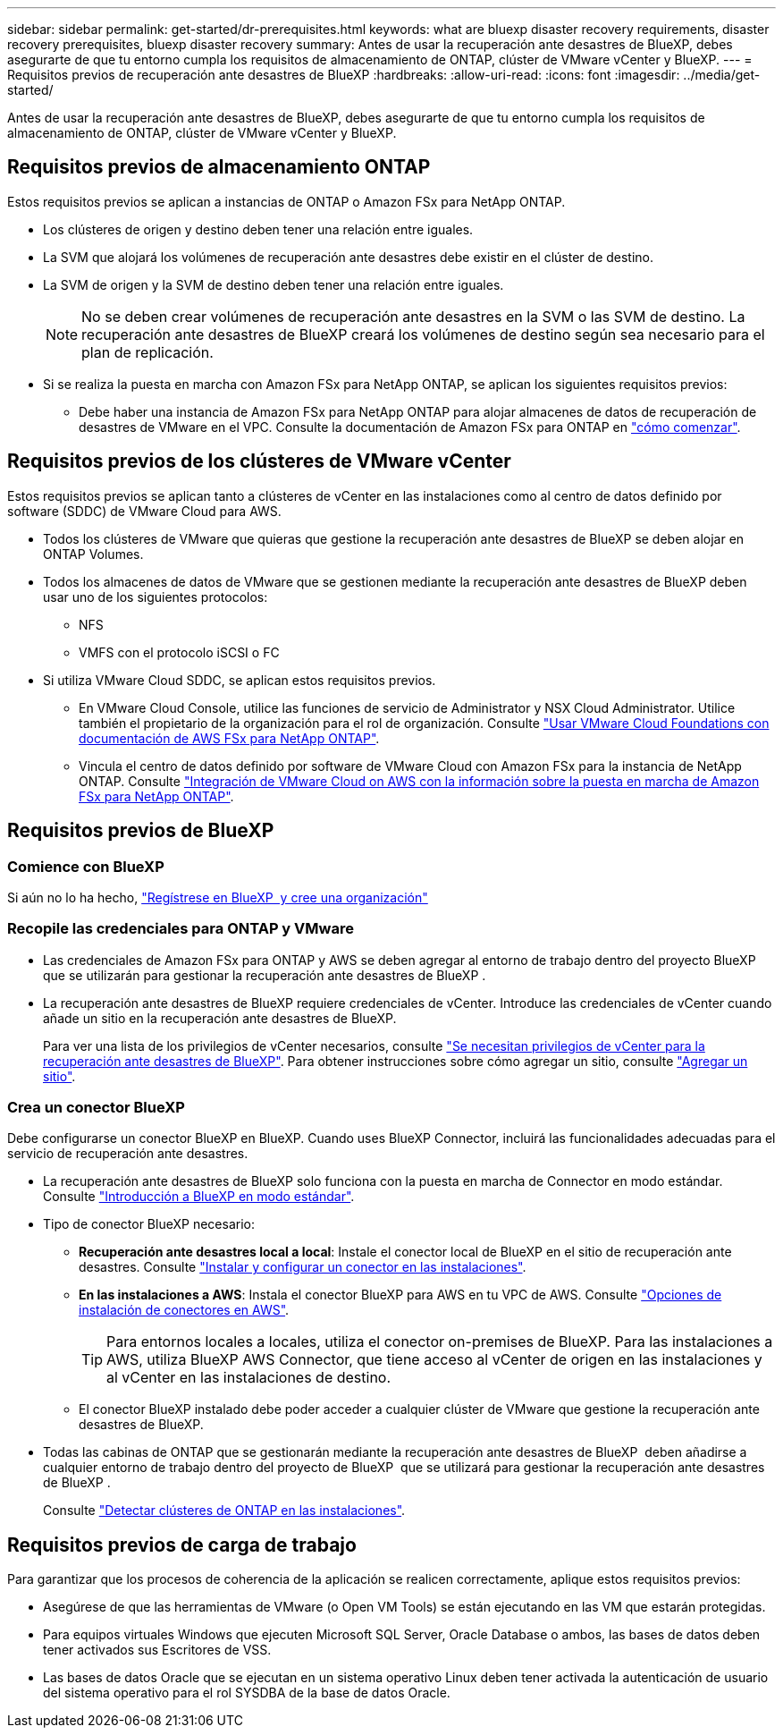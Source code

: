 ---
sidebar: sidebar 
permalink: get-started/dr-prerequisites.html 
keywords: what are bluexp disaster recovery requirements, disaster recovery prerequisites, bluexp disaster recovery 
summary: Antes de usar la recuperación ante desastres de BlueXP, debes asegurarte de que tu entorno cumpla los requisitos de almacenamiento de ONTAP, clúster de VMware vCenter y BlueXP. 
---
= Requisitos previos de recuperación ante desastres de BlueXP
:hardbreaks:
:allow-uri-read: 
:icons: font
:imagesdir: ../media/get-started/


[role="lead"]
Antes de usar la recuperación ante desastres de BlueXP, debes asegurarte de que tu entorno cumpla los requisitos de almacenamiento de ONTAP, clúster de VMware vCenter y BlueXP.



== Requisitos previos de almacenamiento ONTAP

Estos requisitos previos se aplican a instancias de ONTAP o Amazon FSx para NetApp ONTAP.

* Los clústeres de origen y destino deben tener una relación entre iguales.
* La SVM que alojará los volúmenes de recuperación ante desastres debe existir en el clúster de destino.
* La SVM de origen y la SVM de destino deben tener una relación entre iguales.
+

NOTE: No se deben crear volúmenes de recuperación ante desastres en la SVM o las SVM de destino. La recuperación ante desastres de BlueXP creará los volúmenes de destino según sea necesario para el plan de replicación.

* Si se realiza la puesta en marcha con Amazon FSx para NetApp ONTAP, se aplican los siguientes requisitos previos:
+
** Debe haber una instancia de Amazon FSx para NetApp ONTAP para alojar almacenes de datos de recuperación de desastres de VMware en el VPC. Consulte la documentación de Amazon FSx para ONTAP en https://docs.aws.amazon.com/fsx/latest/ONTAPGuide/getting-started-step1.html["cómo comenzar"^].






== Requisitos previos de los clústeres de VMware vCenter

Estos requisitos previos se aplican tanto a clústeres de vCenter en las instalaciones como al centro de datos definido por software (SDDC) de VMware Cloud para AWS.

* Todos los clústeres de VMware que quieras que gestione la recuperación ante desastres de BlueXP se deben alojar en ONTAP Volumes.
* Todos los almacenes de datos de VMware que se gestionen mediante la recuperación ante desastres de BlueXP deben usar uno de los siguientes protocolos:
+
** NFS
** VMFS con el protocolo iSCSI o FC


* Si utiliza VMware Cloud SDDC, se aplican estos requisitos previos.
+
** En VMware Cloud Console, utilice las funciones de servicio de Administrator y NSX Cloud Administrator. Utilice también el propietario de la organización para el rol de organización. Consulte https://docs.aws.amazon.com/fsx/latest/ONTAPGuide/vmware-cloud-ontap.html["Usar VMware Cloud Foundations con documentación de AWS FSx para NetApp ONTAP"^].
** Vincula el centro de datos definido por software de VMware Cloud con Amazon FSx para la instancia de NetApp ONTAP. Consulte https://vmc.techzone.vmware.com/fsx-guide#overview["Integración de VMware Cloud on AWS con la información sobre la puesta en marcha de Amazon FSx para NetApp ONTAP"^].






== Requisitos previos de BlueXP



=== Comience con BlueXP

Si aún no lo ha hecho, https://docs.netapp.com/us-en/bluexp-setup-admin/task-sign-up-saas.html["Regístrese en BlueXP  y cree una organización"^]



=== Recopile las credenciales para ONTAP y VMware

* Las credenciales de Amazon FSx para ONTAP y AWS se deben agregar al entorno de trabajo dentro del proyecto BlueXP  que se utilizarán para gestionar la recuperación ante desastres de BlueXP .
* La recuperación ante desastres de BlueXP requiere credenciales de vCenter. Introduce las credenciales de vCenter cuando añade un sitio en la recuperación ante desastres de BlueXP.
+
Para ver una lista de los privilegios de vCenter necesarios, consulte link:../reference/vcenter-privileges.html["Se necesitan privilegios de vCenter para la recuperación ante desastres de BlueXP"]. Para obtener instrucciones sobre cómo agregar un sitio, consulte link:../use/sites-add.html["Agregar un sitio"].





=== Crea un conector BlueXP

Debe configurarse un conector BlueXP en BlueXP. Cuando uses BlueXP Connector, incluirá las funcionalidades adecuadas para el servicio de recuperación ante desastres.

* La recuperación ante desastres de BlueXP solo funciona con la puesta en marcha de Connector en modo estándar. Consulte https://docs.netapp.com/us-en/bluexp-setup-admin/task-quick-start-standard-mode.html["Introducción a BlueXP en modo estándar"^].
* Tipo de conector BlueXP necesario:
+
** *Recuperación ante desastres local a local*: Instale el conector local de BlueXP en el sitio de recuperación ante desastres. Consulte https://docs.netapp.com/us-en/bluexp-setup-admin/task-install-connector-on-prem.html["Instalar y configurar un conector en las instalaciones"^].
** *En las instalaciones a AWS*: Instala el conector BlueXP para AWS en tu VPC de AWS. Consulte https://docs.netapp.com/us-en/bluexp-setup-admin/concept-install-options-aws.html["Opciones de instalación de conectores en AWS"^].
+

TIP: Para entornos locales a locales, utiliza el conector on-premises de BlueXP. Para las instalaciones a AWS, utiliza BlueXP AWS Connector, que tiene acceso al vCenter de origen en las instalaciones y al vCenter en las instalaciones de destino.

** El conector BlueXP instalado debe poder acceder a cualquier clúster de VMware que gestione la recuperación ante desastres de BlueXP.


* Todas las cabinas de ONTAP que se gestionarán mediante la recuperación ante desastres de BlueXP  deben añadirse a cualquier entorno de trabajo dentro del proyecto de BlueXP  que se utilizará para gestionar la recuperación ante desastres de BlueXP .
+
Consulte https://docs.netapp.com/us-en/bluexp-ontap-onprem/task-discovering-ontap.html["Detectar clústeres de ONTAP en las instalaciones"^].





== Requisitos previos de carga de trabajo

Para garantizar que los procesos de coherencia de la aplicación se realicen correctamente, aplique estos requisitos previos:

* Asegúrese de que las herramientas de VMware (o Open VM Tools) se están ejecutando en las VM que estarán protegidas.
* Para equipos virtuales Windows que ejecuten Microsoft SQL Server, Oracle Database o ambos, las bases de datos deben tener activados sus Escritores de VSS.
* Las bases de datos Oracle que se ejecutan en un sistema operativo Linux deben tener activada la autenticación de usuario del sistema operativo para el rol SYSDBA de la base de datos Oracle.

